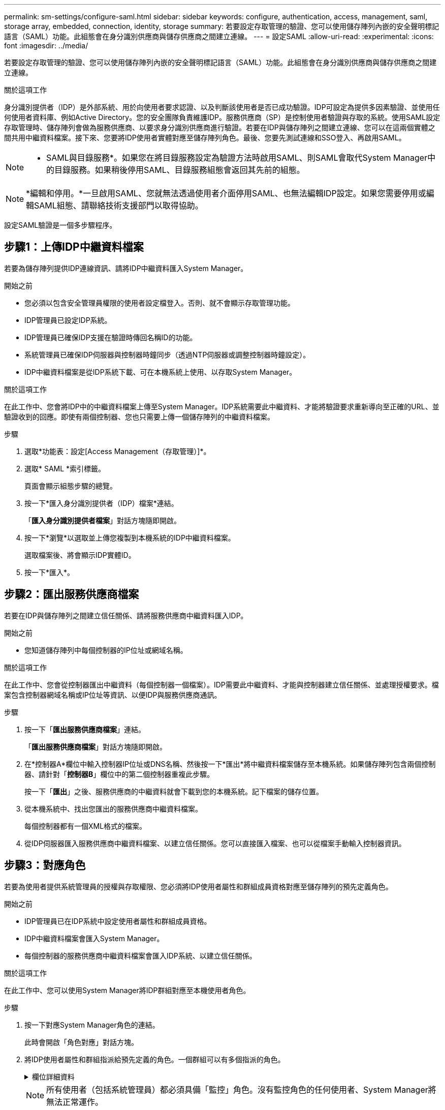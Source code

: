 ---
permalink: sm-settings/configure-saml.html 
sidebar: sidebar 
keywords: configure, authentication, access, management, saml, storage array, embedded, connection, identity, storage 
summary: 若要設定存取管理的驗證、您可以使用儲存陣列內嵌的安全聲明標記語言（SAML）功能。此組態會在身分識別供應商與儲存供應商之間建立連線。 
---
= 設定SAML
:allow-uri-read: 
:experimental: 
:icons: font
:imagesdir: ../media/


[role="lead"]
若要設定存取管理的驗證、您可以使用儲存陣列內嵌的安全聲明標記語言（SAML）功能。此組態會在身分識別供應商與儲存供應商之間建立連線。

.關於這項工作
身分識別提供者（IDP）是外部系統、用於向使用者要求認證、以及判斷該使用者是否已成功驗證。IDP可設定為提供多因素驗證、並使用任何使用者資料庫、例如Active Directory。您的安全團隊負責維護IDP。服務供應商（SP）是控制使用者驗證與存取的系統。使用SAML設定存取管理時、儲存陣列會做為服務供應商、以要求身分識別供應商進行驗證。若要在IDP與儲存陣列之間建立連線、您可以在這兩個實體之間共用中繼資料檔案。接下來、您要將IDP使用者實體對應至儲存陣列角色。最後、您要先測試連線和SSO登入、再啟用SAML。

[NOTE]
====
* SAML與目錄服務*。如果您在將目錄服務設定為驗證方法時啟用SAML、則SAML會取代System Manager中的目錄服務。如果稍後停用SAML、目錄服務組態會返回其先前的組態。

====
[NOTE]
====
*編輯和停用。*一旦啟用SAML、您就無法透過使用者介面停用SAML、也無法編輯IDP設定。如果您需要停用或編輯SAML組態、請聯絡技術支援部門以取得協助。

====
設定SAML驗證是一個多步驟程序。



== 步驟1：上傳IDP中繼資料檔案

若要為儲存陣列提供IDP連線資訊、請將IDP中繼資料匯入System Manager。

.開始之前
* 您必須以包含安全管理員權限的使用者設定檔登入。否則、就不會顯示存取管理功能。
* IDP管理員已設定IDP系統。
* IDP管理員已確保IDP支援在驗證時傳回名稱ID的功能。
* 系統管理員已確保IDP伺服器與控制器時鐘同步（透過NTP伺服器或調整控制器時鐘設定）。
* IDP中繼資料檔案是從IDP系統下載、可在本機系統上使用、以存取System Manager。


.關於這項工作
在此工作中、您會將IDP中的中繼資料檔案上傳至System Manager。IDP系統需要此中繼資料、才能將驗證要求重新導向至正確的URL、並驗證收到的回應。即使有兩個控制器、您也只需要上傳一個儲存陣列的中繼資料檔案。

.步驟
. 選取*功能表：設定[Access Management（存取管理）]*。
. 選取* SAML *索引標籤。
+
頁面會顯示組態步驟的總覽。

. 按一下*匯入身分識別提供者（IDP）檔案*連結。
+
「*匯入身分識別提供者檔案*」對話方塊隨即開啟。

. 按一下*瀏覽*以選取並上傳您複製到本機系統的IDP中繼資料檔案。
+
選取檔案後、將會顯示IDP實體ID。

. 按一下*匯入*。




== 步驟2：匯出服務供應商檔案

若要在IDP與儲存陣列之間建立信任關係、請將服務供應商中繼資料匯入IDP。

.開始之前
* 您知道儲存陣列中每個控制器的IP位址或網域名稱。


.關於這項工作
在此工作中、您會從控制器匯出中繼資料（每個控制器一個檔案）。IDP需要此中繼資料、才能與控制器建立信任關係、並處理授權要求。檔案包含控制器網域名稱或IP位址等資訊、以便IDP與服務供應商通訊。

.步驟
. 按一下「*匯出服務供應商檔案*」連結。
+
「*匯出服務供應商檔案*」對話方塊隨即開啟。

. 在*控制器A*欄位中輸入控制器IP位址或DNS名稱、然後按一下*匯出*將中繼資料檔案儲存至本機系統。如果儲存陣列包含兩個控制器、請針對「*控制器B*」欄位中的第二個控制器重複此步驟。
+
按一下「*匯出*」之後、服務供應商的中繼資料就會下載到您的本機系統。記下檔案的儲存位置。

. 從本機系統中、找出您匯出的服務供應商中繼資料檔案。
+
每個控制器都有一個XML格式的檔案。

. 從IDP伺服器匯入服務供應商中繼資料檔案、以建立信任關係。您可以直接匯入檔案、也可以從檔案手動輸入控制器資訊。




== 步驟3：對應角色

若要為使用者提供系統管理員的授權與存取權限、您必須將IDP使用者屬性和群組成員資格對應至儲存陣列的預先定義角色。

.開始之前
* IDP管理員已在IDP系統中設定使用者屬性和群組成員資格。
* IDP中繼資料檔案會匯入System Manager。
* 每個控制器的服務供應商中繼資料檔案會匯入IDP系統、以建立信任關係。


.關於這項工作
在此工作中、您可以使用System Manager將IDP群組對應至本機使用者角色。

.步驟
. 按一下對應System Manager角色的連結。
+
此時會開啟「角色對應」對話方塊。

. 將IDP使用者屬性和群組指派給預先定義的角色。一個群組可以有多個指派的角色。
+
.欄位詳細資料
[%collapsible]
====
[cols="1a,3a"]
|===
| 設定 | 說明 


 a| 
*對應*



 a| 
使用者屬性
 a| 
指定要對應之SAML群組的屬性（例如「memberof」）。



 a| 
屬性值
 a| 
指定要對應群組的屬性值。



 a| 
角色
 a| 
按一下欄位、然後選取要對應至屬性的其中一個儲存陣列角色。您必須個別選取要納入的每個角色。必須搭配其他角色才能登入系統管理員、才能使用監控角色。至少一個群組也需要安全管理員角色。對應的角色包括下列權限：

** *儲存設備管理*-對儲存物件（例如磁碟區和磁碟集區）的完整讀寫存取權、但無法存取安全性組態。
** *安全管理*：存取存取管理、憑證管理、稽核記錄管理中的安全組態、以及開啟或關閉舊版管理介面（符號）的功能。
** *支援admin*：存取儲存陣列上的所有硬體資源、故障資料、MEL事件及控制器韌體升級。無法存取儲存物件或安全性組態。
** *監控*-對所有儲存物件的唯讀存取、但無法存取安全性組態。


|===
====
+
[NOTE]
====
所有使用者（包括系統管理員）都必須具備「監控」角色。沒有監控角色的任何使用者、System Manager將無法正常運作。

====
. 如有需要、請按一下*新增其他對應*、以輸入更多群組對角色對應。
+
[NOTE]
====
啟用SAML之後、即可修改角色對應。

====
. 完成對應後、請按一下*「Save（儲存）」*。




== 步驟4：測試SSO登入

為了確保IDP系統和儲存陣列能夠通訊、您可以選擇性地測試SSO登入。此測試也會在啟用SAML的最後步驟中執行。

.開始之前
* IDP中繼資料檔案會匯入System Manager。
* 每個控制器的服務供應商中繼資料檔案會匯入IDP系統、以建立信任關係。


.步驟
. 選取「*測試SSO登入*」連結。
+
隨即開啟對話方塊、供您輸入SSO認證。

. 輸入具有「安全性管理」權限和「監控」權限的使用者登入認證。
+
系統會在測試登入時開啟對話方塊。

. 尋找「Test Successful（測試成功）」訊息。如果測試成功完成、請前往下一個步驟啟用SAML。
+
如果測試未成功完成、則會出現錯誤訊息、並提供進一步資訊。請確定：

+
** 使用者屬於具有「安全性管理」和「監控」權限的群組。
** 您為IDP伺服器上傳的中繼資料正確無誤。
** SP中繼資料檔案中的控制器位址正確。






== 步驟5：啟用SAML

最後一步是啟用SAML使用者驗證。

.開始之前
* IDP中繼資料檔案會匯入System Manager。
* 每個控制器的服務供應商中繼資料檔案會匯入IDP系統、以建立信任關係。
* 至少設定一個「監控」和一個「安全管理員」角色對應。


.關於這項工作
本工作說明如何完成SAML使用者驗證組態。在此過程中、系統也會提示您測試SSO登入。上一步說明SSO登入測試程序。

[NOTE]
====
*編輯和停用。*一旦啟用SAML、您就無法透過使用者介面停用SAML、也無法編輯IDP設定。如果您需要停用或編輯SAML組態、請聯絡技術支援部門以取得協助。

====
.步驟
. 從「* SAML *」標籤中、選取「*啟用SAML *」連結。
+
「*確認啟用SAML」對話方塊隨即開啟。

. 輸入「enable」、然後按一下「* Enable *（啟用*）」。
. 輸入SSO登入測試的使用者認證資料。


.結果
系統啟用SAML之後、會終止所有作用中工作階段、並開始透過SAML驗證使用者。

